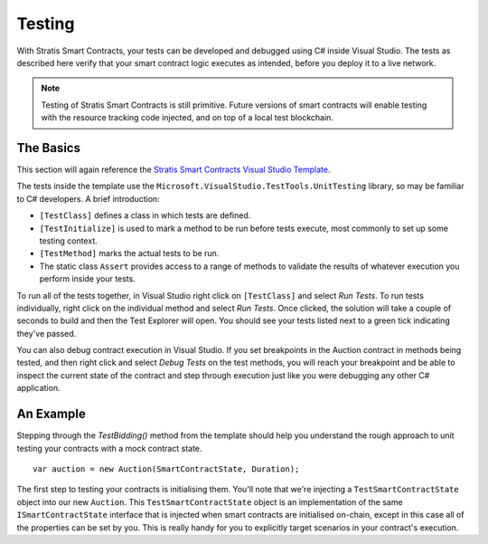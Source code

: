 ###############################
Testing
###############################

With Stratis Smart Contracts, your tests can be developed and debugged using C# inside Visual Studio. The tests as described here verify that your smart contract logic executes as intended, before you deploy it to a live network.

.. note::
  Testing of Stratis Smart Contracts is still primitive. Future versions of smart contracts will enable testing with the resource tracking code injected, and on top of a local test blockchain.

The Basics
----------

This section will again reference the `Stratis Smart Contracts Visual Studio Template <https://marketplace.visualstudio.com/items?itemName=StratisGroupLtd.StratisSmartContractsTemplate>`_.

The tests inside the template use the ``Microsoft.VisualStudio.TestTools.UnitTesting`` library, so may be familiar to C# developers. A brief introduction:

- ``[TestClass]`` defines a class in which tests are defined.
- ``[TestInitialize]`` is used to mark a method to be run before tests execute, most commonly to set up some testing context.
- ``[TestMethod]`` marks the actual tests to be run.
- The static class ``Assert`` provides access to a range of methods to validate the results of whatever execution you perform inside your tests.

To run all of the tests together, in Visual Studio right click on ``[TestClass]`` and select `Run Tests`. To run tests individually, right click on the individual method and select `Run Tests`. Once clicked, the solution will take a couple of seconds to build and then the Test Explorer will open. You should see your tests listed next to a green tick indicating they've passed.

You can also debug contract execution in Visual Studio. If you set breakpoints in the Auction contract in methods being tested, and then right click and select `Debug Tests` on the test methods, you will reach your breakpoint and be able to inspect the current state of the contract and step through execution just like you were debugging any other C# application.

An Example
----------

Stepping through the `TestBidding()` method from the template should help you understand the rough approach to unit testing your contracts with a mock contract state.

::

  var auction = new Auction(SmartContractState, Duration);

The first step to testing your contracts is initialising them. You'll note that we're injecting a ``TestSmartContractState`` object into our new ``Auction``. This ``TestSmartContractState`` object is an implementation of the same ``ISmartContractState`` interface that is injected when smart contracts are initialised on-chain, except in this case all of the properties can be set by you.
This is really handy for you to explicitly target scenarios in your contract's execution.
